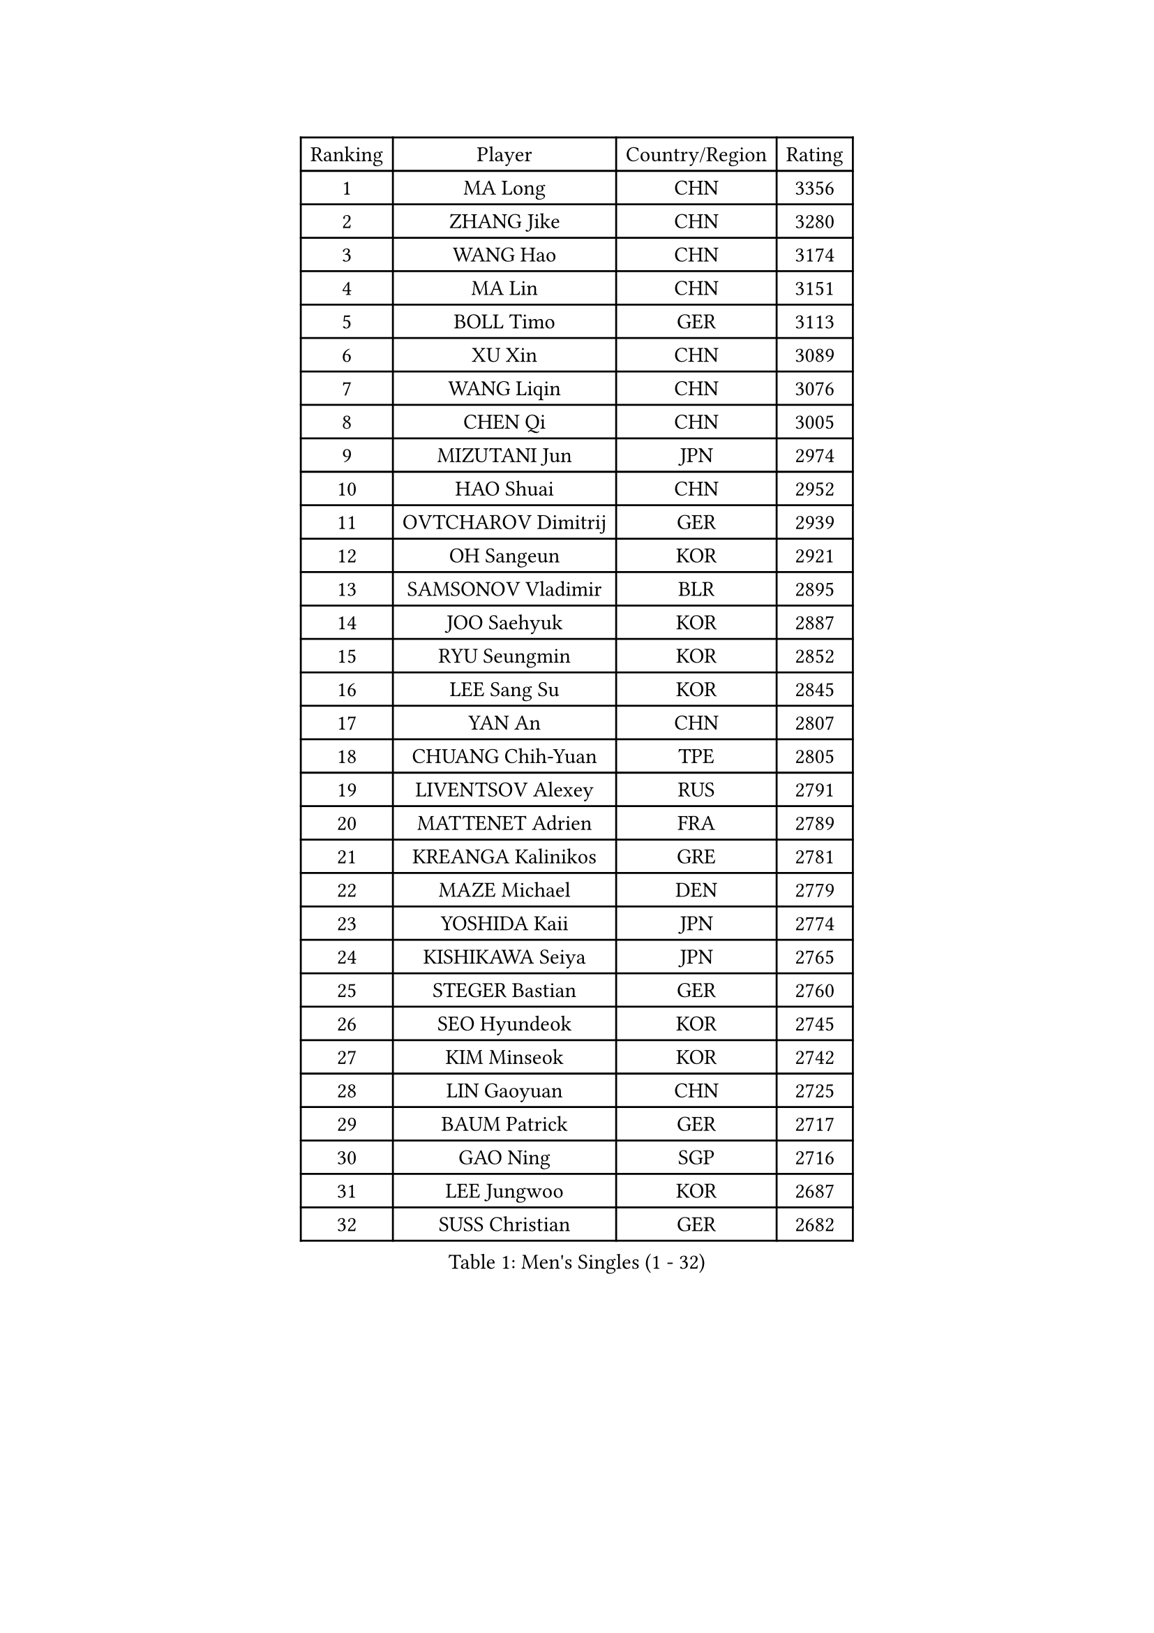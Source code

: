 
#set text(font: ("Courier New", "NSimSun"))
#figure(
  caption: "Men's Singles (1 - 32)",
    table(
      columns: 4,
      [Ranking], [Player], [Country/Region], [Rating],
      [1], [MA Long], [CHN], [3356],
      [2], [ZHANG Jike], [CHN], [3280],
      [3], [WANG Hao], [CHN], [3174],
      [4], [MA Lin], [CHN], [3151],
      [5], [BOLL Timo], [GER], [3113],
      [6], [XU Xin], [CHN], [3089],
      [7], [WANG Liqin], [CHN], [3076],
      [8], [CHEN Qi], [CHN], [3005],
      [9], [MIZUTANI Jun], [JPN], [2974],
      [10], [HAO Shuai], [CHN], [2952],
      [11], [OVTCHAROV Dimitrij], [GER], [2939],
      [12], [OH Sangeun], [KOR], [2921],
      [13], [SAMSONOV Vladimir], [BLR], [2895],
      [14], [JOO Saehyuk], [KOR], [2887],
      [15], [RYU Seungmin], [KOR], [2852],
      [16], [LEE Sang Su], [KOR], [2845],
      [17], [YAN An], [CHN], [2807],
      [18], [CHUANG Chih-Yuan], [TPE], [2805],
      [19], [LIVENTSOV Alexey], [RUS], [2791],
      [20], [MATTENET Adrien], [FRA], [2789],
      [21], [KREANGA Kalinikos], [GRE], [2781],
      [22], [MAZE Michael], [DEN], [2779],
      [23], [YOSHIDA Kaii], [JPN], [2774],
      [24], [KISHIKAWA Seiya], [JPN], [2765],
      [25], [STEGER Bastian], [GER], [2760],
      [26], [SEO Hyundeok], [KOR], [2745],
      [27], [KIM Minseok], [KOR], [2742],
      [28], [LIN Gaoyuan], [CHN], [2725],
      [29], [BAUM Patrick], [GER], [2717],
      [30], [GAO Ning], [SGP], [2716],
      [31], [LEE Jungwoo], [KOR], [2687],
      [32], [SUSS Christian], [GER], [2682],
    )
  )#pagebreak()

#set text(font: ("Courier New", "NSimSun"))
#figure(
  caption: "Men's Singles (33 - 64)",
    table(
      columns: 4,
      [Ranking], [Player], [Country/Region], [Rating],
      [33], [KO Lai Chak], [HKG], [2681],
      [34], [SMIRNOV Alexey], [RUS], [2669],
      [35], [SCHLAGER Werner], [AUT], [2665],
      [36], [CRISAN Adrian], [ROU], [2662],
      [37], [NIWA Koki], [JPN], [2661],
      [38], [GARDOS Robert], [AUT], [2655],
      [39], [CHO Eonrae], [KOR], [2652],
      [40], [CHEN Chien-An], [TPE], [2650],
      [41], [APOLONIA Tiago], [POR], [2641],
      [42], [TAKAKIWA Taku], [JPN], [2641],
      [43], [TOKIC Bojan], [SLO], [2640],
      [44], [KONECNY Tomas], [CZE], [2636],
      [45], [SHIBAEV Alexander], [RUS], [2635],
      [46], [GIONIS Panagiotis], [GRE], [2631],
      [47], [CHAN Kazuhiro], [JPN], [2620],
      [48], [LUNDQVIST Jens], [SWE], [2612],
      [49], [HOU Yingchao], [CHN], [2610],
      [50], [SVENSSON Robert], [SWE], [2605],
      [51], [SAIVE Jean-Michel], [BEL], [2602],
      [52], [PRIMORAC Zoran], [CRO], [2590],
      [53], [PROKOPCOV Dmitrij], [CZE], [2586],
      [54], [FILUS Ruwen], [GER], [2586],
      [55], [CHTCHETININE Evgueni], [BLR], [2584],
      [56], [CHEN Weixing], [AUT], [2584],
      [57], [FREITAS Marcos], [POR], [2582],
      [58], [YIN Hang], [CHN], [2577],
      [59], [ALAMIYAN Noshad], [IRI], [2575],
      [60], [JANG Song Man], [PRK], [2575],
      [61], [LI Ahmet], [TUR], [2569],
      [62], [FEJER-KONNERTH Zoltan], [GER], [2564],
      [63], [MATSUDAIRA Kenta], [JPN], [2560],
      [64], [CHEUNG Yuk], [HKG], [2555],
    )
  )#pagebreak()

#set text(font: ("Courier New", "NSimSun"))
#figure(
  caption: "Men's Singles (65 - 96)",
    table(
      columns: 4,
      [Ranking], [Player], [Country/Region], [Rating],
      [65], [MATSUDAIRA Kenji], [JPN], [2552],
      [66], [LIN Ju], [DOM], [2549],
      [67], [ZHAN Jian], [SGP], [2549],
      [68], [TANG Peng], [HKG], [2548],
      [69], [MONTEIRO Joao], [POR], [2546],
      [70], [JEONG Sangeun], [KOR], [2543],
      [71], [LEBESSON Emmanuel], [FRA], [2541],
      [72], [JIANG Tianyi], [HKG], [2541],
      [73], [HABESOHN Daniel], [AUT], [2540],
      [74], [RUBTSOV Igor], [RUS], [2538],
      [75], [YANG Zi], [SGP], [2533],
      [76], [LI Ping], [QAT], [2531],
      [77], [SALIFOU Abdel-Kader], [BEN], [2523],
      [78], [UEDA Jin], [JPN], [2523],
      [79], [HUNG Tzu-Hsiang], [TPE], [2520],
      [80], [PERSSON Jorgen], [SWE], [2520],
      [81], [JEOUNG Youngsik], [KOR], [2516],
      [82], [TAN Ruiwu], [CRO], [2514],
      [83], [SIMONCIK Josef], [CZE], [2509],
      [84], [LI Hu], [SGP], [2507],
      [85], [HE Zhiwen], [ESP], [2502],
      [86], [GERELL Par], [SWE], [2502],
      [87], [LEGOUT Christophe], [FRA], [2501],
      [88], [GORAK Daniel], [POL], [2501],
      [89], [KIM Junghoon], [KOR], [2500],
      [90], [KASAHARA Hiromitsu], [JPN], [2497],
      [91], [GACINA Andrej], [CRO], [2497],
      [92], [WU Jiaji], [DOM], [2494],
      [93], [FEGERL Stefan], [AUT], [2493],
      [94], [KORBEL Petr], [CZE], [2489],
      [95], [VANG Bora], [TUR], [2486],
      [96], [LIU Song], [ARG], [2486],
    )
  )#pagebreak()

#set text(font: ("Courier New", "NSimSun"))
#figure(
  caption: "Men's Singles (97 - 128)",
    table(
      columns: 4,
      [Ranking], [Player], [Country/Region], [Rating],
      [97], [KEINATH Thomas], [SVK], [2475],
      [98], [ZHMUDENKO Yaroslav], [UKR], [2473],
      [99], [ACHANTA Sharath Kamal], [IND], [2472],
      [100], [KOSOWSKI Jakub], [POL], [2471],
      [101], [SONG Hongyuan], [CHN], [2464],
      [102], [SKACHKOV Kirill], [RUS], [2463],
      [103], [LEUNG Chu Yan], [HKG], [2462],
      [104], [MACHADO Carlos], [ESP], [2453],
      [105], [MATSUMOTO Cazuo], [BRA], [2453],
      [106], [KARAKASEVIC Aleksandar], [SRB], [2452],
      [107], [WANG Zengyi], [POL], [2450],
      [108], [YOON Jaeyoung], [KOR], [2447],
      [109], [LI Ching], [HKG], [2445],
      [110], [BURGIS Matiss], [LAT], [2441],
      [111], [SIRUCEK Pavel], [CZE], [2438],
      [112], [BLASZCZYK Lucjan], [POL], [2433],
      [113], [SUCH Bartosz], [POL], [2432],
      [114], [#text(gray, "RI Chol Guk")], [PRK], [2432],
      [115], [LIU Yi], [CHN], [2430],
      [116], [OYA Hidetoshi], [JPN], [2428],
      [117], [DIDUKH Oleksandr], [UKR], [2428],
      [118], [LEE Jinkwon], [KOR], [2425],
      [119], [DRINKHALL Paul], [ENG], [2421],
      [120], [PITCHFORD Liam], [ENG], [2420],
      [121], [KUZMIN Fedor], [RUS], [2420],
      [122], [#text(gray, "KAN Yo")], [JPN], [2417],
      [123], [MENGEL Steffen], [GER], [2416],
      [124], [YOSHIMURA Maharu], [JPN], [2415],
      [125], [#text(gray, "CHIANG Peng-Lung")], [TPE], [2408],
      [126], [VRABLIK Jiri], [CZE], [2396],
      [127], [VLASOV Grigory], [RUS], [2393],
      [128], [KIM Hyok Bong], [PRK], [2393],
    )
  )